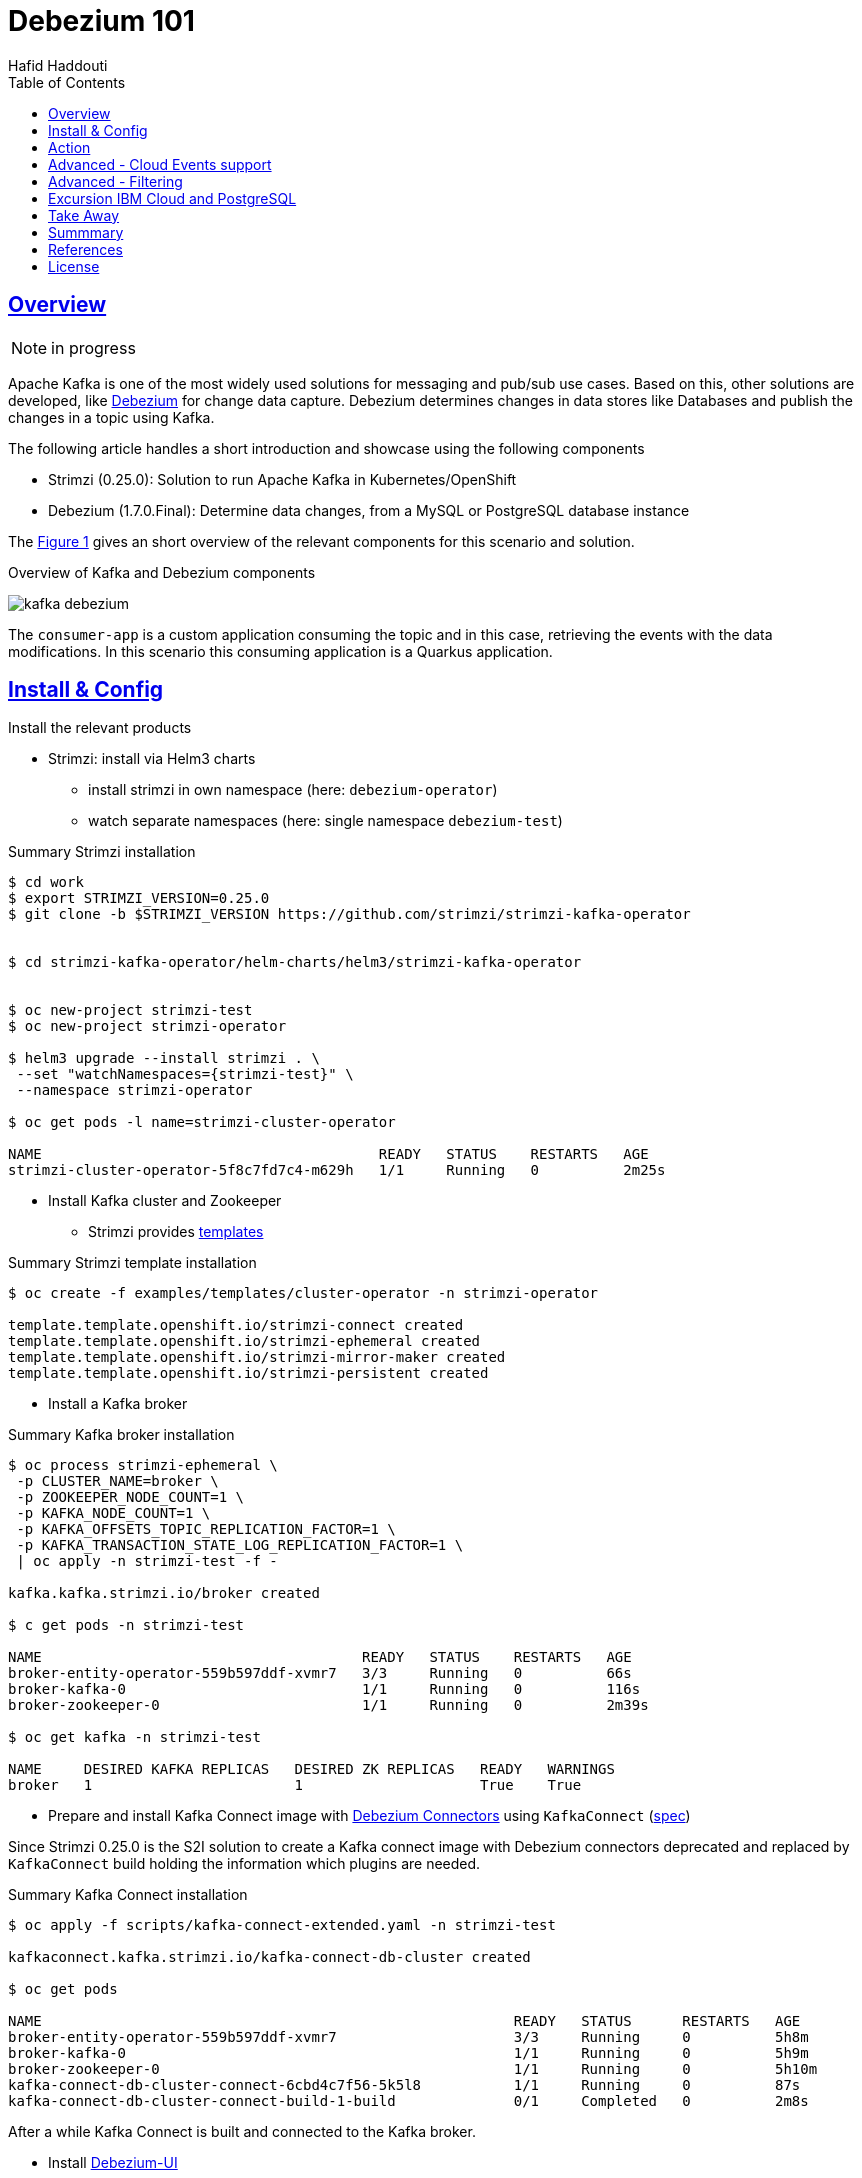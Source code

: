= Debezium 101
:author: Hafid Haddouti
:toc: macro
:toclevels: 4
:sectlinks:
:sectanchors:

toc::[]

== Overview

NOTE: in progress

Apache Kafka is one of the most widely used solutions for messaging and pub/sub use cases. Based on this, other solutions are developed, like link:https://debezium.io/[Debezium] for change data capture. Debezium determines changes in data stores like Databases and publish the changes in a topic using Kafka.

The following article handles a short introduction and showcase using the following components

* Strimzi (0.25.0): Solution to run Apache Kafka in Kubernetes/OpenShift
* Debezium (1.7.0.Final): Determine data changes, from a MySQL or PostgreSQL database instance

The <<Fig1>> gives an short overview of the relevant components for this scenario and solution.

[[Fig1, Figure 1]]
.Overview of Kafka and Debezium components
image:static/kafka-debezium.png[]

The `consumer-app` is a custom application consuming the topic and in this case, retrieving the events with the data modifications. In this scenario this consuming application is a Quarkus application.

== Install & Config

Install the relevant products

* Strimzi: install via Helm3 charts
** install strimzi in own namespace (here: `debezium-operator`) 
** watch separate namespaces (here: single namespace `debezium-test`) 

.Summary Strimzi installation
----
$ cd work
$ export STRIMZI_VERSION=0.25.0
$ git clone -b $STRIMZI_VERSION https://github.com/strimzi/strimzi-kafka-operator


$ cd strimzi-kafka-operator/helm-charts/helm3/strimzi-kafka-operator


$ oc new-project strimzi-test
$ oc new-project strimzi-operator

$ helm3 upgrade --install strimzi . \
 --set "watchNamespaces={strimzi-test}" \
 --namespace strimzi-operator

$ oc get pods -l name=strimzi-cluster-operator

NAME                                        READY   STATUS    RESTARTS   AGE
strimzi-cluster-operator-5f8c7fd7c4-m629h   1/1     Running   0          2m25s

----

* Install Kafka cluster and Zookeeper
** Strimzi provides link:https://github.com/strimzi/strimzi-kafka-operator/tree/0.25.0/examples/templates/cluster-operator[templates]

.Summary Strimzi template installation
----
$ oc create -f examples/templates/cluster-operator -n strimzi-operator

template.template.openshift.io/strimzi-connect created
template.template.openshift.io/strimzi-ephemeral created
template.template.openshift.io/strimzi-mirror-maker created
template.template.openshift.io/strimzi-persistent created
----

* Install a Kafka broker

.Summary Kafka broker installation
----
$ oc process strimzi-ephemeral \
 -p CLUSTER_NAME=broker \
 -p ZOOKEEPER_NODE_COUNT=1 \
 -p KAFKA_NODE_COUNT=1 \
 -p KAFKA_OFFSETS_TOPIC_REPLICATION_FACTOR=1 \
 -p KAFKA_TRANSACTION_STATE_LOG_REPLICATION_FACTOR=1 \
 | oc apply -n strimzi-test -f -

kafka.kafka.strimzi.io/broker created

$ c get pods -n strimzi-test

NAME                                      READY   STATUS    RESTARTS   AGE
broker-entity-operator-559b597ddf-xvmr7   3/3     Running   0          66s
broker-kafka-0                            1/1     Running   0          116s
broker-zookeeper-0                        1/1     Running   0          2m39s

$ oc get kafka -n strimzi-test

NAME     DESIRED KAFKA REPLICAS   DESIRED ZK REPLICAS   READY   WARNINGS
broker   1                        1                     True    True
----

* Prepare and install Kafka Connect image with link:https://debezium.io/documentation/reference/connectors/index.html[Debezium Connectors] using `KafkaConnect` (link:https://strimzi.io/docs/operators/latest/full/using.html#type-KafkaConnectSpec-reference[spec])

Since Strimzi 0.25.0 is the S2I solution to create a Kafka connect image with Debezium connectors deprecated and replaced by `KafkaConnect` build holding the information which plugins are needed.

.Summary Kafka Connect installation
----
$ oc apply -f scripts/kafka-connect-extended.yaml -n strimzi-test

kafkaconnect.kafka.strimzi.io/kafka-connect-db-cluster created

$ oc get pods

NAME                                                        READY   STATUS      RESTARTS   AGE
broker-entity-operator-559b597ddf-xvmr7                     3/3     Running     0          5h8m
broker-kafka-0                                              1/1     Running     0          5h9m
broker-zookeeper-0                                          1/1     Running     0          5h10m
kafka-connect-db-cluster-connect-6cbd4c7f56-5k5l8           1/1     Running     0          87s
kafka-connect-db-cluster-connect-build-1-build              0/1     Completed   0          2m8s
----

After a while Kafka Connect is built and connected to the Kafka broker.


* Install link:https://github.com/debezium/debezium-ui[Debezium-UI]

----
$ oc apply -f scripts/debezium-ui.yaml -n strimzi-test

service/debezium-service created
configmap/debezium-service-config created
deployment.apps/debezium-service created
route.route.openshift.io/debezium-route created

$ oc get pods

NAME                                                        READY   STATUS      RESTARTS   AGE
broker-entity-operator-559b597ddf-xvmr7                     3/3     Running     0          5h8m
broker-kafka-0                                              1/1     Running     0          5h9m
broker-zookeeper-0                                          1/1     Running     0          5h10m
debezium-service-7d988bdd4-r9vz4                            1/1     Running     0          4h10m
kafka-connect-db-cluster-connect-6cbd4c7f56-5k5l8           1/1     Running     0          87s
kafka-connect-db-cluster-connect-build-1-build              0/1     Completed   0          2m8s


$ oc get routes

NAME             HOST/PORT                                        PATH   SERVICES           PORT    TERMINATION   WILDCARD
debezium-route   debezium-route-strimzi-test....appdomain.cloud          debezium-service   <all>   passthrough   None

----

Afterwards the Debezium UI is available, but no connectors are installed.

image:static/debezium-ui-empty.png[]

But the wizard provides the possibility to register a connector

image:static/debezium-ui-connector-wizard.png[]


Now the following main components are successfully installed

* Strimzi
** Kafka Broker
** Zookeeper
** Kafka Connect with Debezium Connector for PostgreSQL and MySQL
* Debezium UI


== Action

With the running Kafka and Debezium components let's configure the data event capture for a MySQL or PostgreSQL database using the Debezium UI or direct via REST API to the Kafka Connect API.
Prerequisite is a running DB instance.


.Command for MySQL instance
----
oc exec -i -c kafka broker-kafka-0 -n strimzi-test -- curl -X POST \
    -H "Accept:application/json" \
    -H "Content-Type:application/json" \
    http://kafka-connect-postgresql-cluster-connect-api.strimzi-test:8083/connectors -d @- <<'EOF'

{
    "name": "mysql-connector-test-01",
    "config": {
        "connector.class": "io.debezium.connector.mysql.MySqlConnector",
        "tasks.max": "1",
        "database.hostname": "mysql",
        "database.port": "3306",
        "database.user": "debezium",
        "database.password": "dbz",
        "database.server.id": "184054",
        "database.server.name": "dbserver1",
        "database.include.list": "inventory",
        "database.history.kafka.bootstrap.servers": "broker-kafka-bootstrap.strimzi-test:9092",
        "database.history.kafka.topic": "schema-changes.mysql-test"
    }
}
EOF
----

.Command for PostgreSQL instance
----
oc exec -i -c kafka broker-kafka-0 -n strimzi-test -- curl -X POST \
    -H "Accept:application/json" \
    -H "Content-Type:application/json" \
    http://kafka-connect-postgresql-cluster-connect-api.strimzi-test:8083/connectors -d @- <<'EOF'

{
    "name": "pg-test-conntector",
    "config": {
        "connector.class": "io.debezium.connector.postgresql.PostgresConnector", 
        "database.hostname": "test.postgresql.com", 
        "database.port": "5432", 
        "database.user": "postgres", 
        "database.password": "postgres", 
        "database.dbname" : "ibmclouddb", 
        "database.server.name": "pg-test", 
        "table.include.list": "public.importantevents",
        "plugin.name": "wal2json",
        "slot.name": "repl_log_postgresql_test"
    }
}
EOF
----

This creates a connector and configures also a new topic for the relevant database tables with the topic name a schema `<namespace>.<schema>.<table-name>` like `pg-test.public.importantevents`.
`<namespace>` fragment has in the configuration API the name `database.server.name` but in the UI is it `namespace`.

Now modify (add, update) data rows in the table and verify the published messages on the Kafka topic.
The payload contains the previous and new data object in the `payload.before` and `payload.after` object.

.List existing topics
----
oc exec -it broker-kafka-0 -n strimzi-test -- /opt/kafka/bin/kafka-topics.sh \
    --bootstrap-server localhost:9092 --list
----


.Listen on messages from a given topic
----
oc exec -it broker-kafka-0 -n strimzi-test -- /opt/kafka/bin/kafka-console-consumer.sh \
    --bootstrap-server localhost:9092 \
    --from-beginning \
    --property print.key=true \
    --topic pg-test.public.importantevents
----

[source,json]
----
// ...
"payload": {
    "before": {
        "id": 15,
        "title": "event1",
        "event_state": "1",
        "created_at": "2021-10-16T18:34:32Z"
    },
    "after": {
        "id": 15,
        "title": "event1",
        "event_state": "2",
        "created_at": "2021-10-16T19:11:14Z"
    }
    // ...
}
----

== Advanced - Cloud Events support

Debezium link:https://debezium.io/documentation/reference/integrations/cloudevents.html[supports] the possibility to format the message corresponding the link:https://cloudevents.io/[Cloud Events] specification.

To enable the Cloud Event type are additional parameters in the connector configuration needed

----
    "value.converter": "io.debezium.converters.CloudEventsConverter",
    "value.converter.serializer.type" : "json",          
    "value.converter.data.serializer.type" : "json"
----

Supported types are JSON and Avro.

.Command for PostgreSQL instance with CloudEvents support
----
oc exec -i -c kafka broker-kafka-0 -n strimzi-test -- curl -X POST \
    -H "Accept:application/json" \
    -H "Content-Type:application/json" \
    http://kafka-connect-postgresql-cluster-connect-api.strimzi-test:8083/connectors -d @- <<'EOF'

{
    "name": "pg-test-conntector",
    "config": {
        "connector.class": "io.debezium.connector.postgresql.PostgresConnector", 
        "database.hostname": "test.postgresql.com", 
        "database.port": "5432", 
        "database.user": "postgres", 
        "database.password": "postgres", 
        "database.dbname" : "ibmclouddb", 
        "database.server.name": "pg-test-ce", 
        "table.include.list": "public.importantevents",
        "plugin.name": "wal2json",
        "slot.name": "repl_log_postgresql_test_ce",
        "value.converter": "io.debezium.converters.CloudEventsConverter",
        "value.converter.serializer.type" : "json",          
        "value.converter.data.serializer.type" : "json"
    }
}
EOF
----

An example event looks like the following example

[%collapsible]
====
[source,json]
----
{
    "id": "name:pg-test-ce;lsn:654316360;txId:540",
    "source": "/debezium/postgresql/pg-test-ce",
    "specversion": "1.0",
    "type": "io.debezium.postgresql.datachangeevent",
    "time": "2021-10-24T18:50:04.046Z",
    "datacontenttype": "application/json",
    "iodebeziumop": "c",
    "iodebeziumversion": "1.7.0.Final",
    "iodebeziumconnector": "postgresql",
    "iodebeziumname": "pg-test-ce",
    "iodebeziumtsms": "1635101404046",
    "iodebeziumsnapshot": "false",
    "iodebeziumdb": "ibmclouddb",
    "iodebeziumsequence": "[\"654314576\",\"654316360\"]",
    "iodebeziumschema": "public",
    "iodebeziumtable": "importantevents",
    "iodebeziumtxId": "540",
    "iodebeziumlsn": "654316360",
    "iodebeziumxmin": null,
    "iodebeziumtxid": null,
    "iodebeziumtxtotalorder": null,
    "iodebeziumtxdatacollectionorder": null,
    "data": {
        "schema": {
            "type": "struct",
            "fields": [
                {
                    "type": "struct",
                    "fields": [
                        {
                            "type": "int32",
                            "optional": false,
                            "default": 0,
                            "field": "id"
                        },
                        {
                            "type": "string",
                            "optional": false,
                            "field": "title"
                        },
                        {
                            "type": "string",
                            "optional": false,
                            "field": "event_state"
                        },
                        {
                            "type": "int64",
                            "optional": true,
                            "name": "io.debezium.time.MicroTimestamp",
                            "version": 1,
                            "field": "created_at"
                        }
                    ],
                    "optional": true,
                    "name": "pg_test_ce.public.importantevents.Value",
                    "field": "before"
                },
                {
                    "type": "struct",
                    "fields": [
                        {
                            "type": "int32",
                            "optional": false,
                            "default": 0,
                            "field": "id"
                        },
                        {
                            "type": "string",
                            "optional": false,
                            "field": "title"
                        },
                        {
                            "type": "string",
                            "optional": false,
                            "field": "event_state"
                        },
                        {
                            "type": "int64",
                            "optional": true,
                            "name": "io.debezium.time.MicroTimestamp",
                            "version": 1,
                            "field": "created_at"
                        }
                    ],
                    "optional": true,
                    "name": "pg_test_ce.public.importantevents.Value",
                    "field": "after"
                }
            ],
            "optional": false,
            "name": "io.debezium.connector.mysql.Data"
        },
        "payload": {
            "before": null,
            "after": {
                "id": 34,
                "title": "event1",
                "event_state": "1",
                "created_at": 1635108604046093
            }
        }
    }
}
----
====

== Advanced - Filtering

Kafka provides a solution to link:https://kafka.apache.org/documentation/#connect_transforms[transform] messages using link:https://debezium.io/documentation/reference/transformations/[Singe Message Transform (SMT)]. This can also be used in Debezium e.g. to link:https://debezium.io/documentation/reference/transformations/filtering.html[filter messages] which should be exposed to a topic.

The SMT feature is by default not enabled in Debezium. To enable to feature is an additional artifact in the `KafkaConnect` necessary holding the dependency for the SMT scripting.

* the SMT scripting artifact
* a JSR 223 implementation like Groovy

[source,yaml]
----
plugins:
      - name: debezium-smt-scripting
        artifacts:
          - type: tgz
            url: https://repo1.maven.org/maven2/io/debezium/debezium-scripting/1.7.0.Final/debezium-scripting-1.7.0.Final.tar.gz
            sha512sum: 360b48349ab7da6b68f91fb77eac7020989abeb756f9893a1c83d3ccd8872ef7d8b2a284cbfdcc8374bfc8cd5366ee1c74e7930cf4de331ed922fe78cf59df82

----

And with this enabled could a Debezium Connector configuration holds the transform rules

[source,json]
----
{
    "name": "pg-test-conntector-cd",
    "config": {
        "connector.class": "io.debezium.connector.postgresql.PostgresConnector", 
        "database.hostname": "test.postgresql.com", 
        "database.port": "5432", 
        "database.user": "postgres", 
        "database.password": "postgres", 
        "database.dbname" : "ibmclouddb", 
        "database.server.name": "pg-test-cd", 
        "plugin.name": "wal2json",
        "slot.name": "repl_log_postgresql_test_cd",
        "schema.include.list": "public",
        "table.include.list": "public.importantevents",
        "transforms": "state2",
        "transforms.state2.type": "io.debezium.transforms.Filter",
        "transforms.state2.topic.regex": "",
        "transforms.state2.language": "jsr223.groovy",
        "transforms.state2.condition": "value.after.event_state == \"2\"",
        "transforms.state2.null.handling.mode": "drop"
    }
}
----

NOTE: Consider, this works well if a custom plug-in jar/tgz is provided, containing the DB connector (like postgresql) and the scripting related artifacts. Otherwise a mechanism or manual interaction is needed to copy the scripting libs into the DB related plug-in directory

== Excursion IBM Cloud and PostgreSQL

Debezium needs for PostgreSQL some configuration adjustments as suggested in the link:https://debezium.io/documentation/reference/connectors/postgresql.html#setting-up-postgresql[docu]. One of the parameter is `wal_level = logical`.

In case the PostgreSQL instance is a link:https://cloud.ibm.com/docs/databases-for-postgresql[DBaaS in IBM Cloud] use the following commands, which are also explained in the link:https://cloud.ibm.com/docs/databases-for-postgresql?topic=databases-for-postgresql-changing-configuration&locale=en#wal-settings[IBM Cloud: Change PostgreSQL Configuration] page or more in detail in how to link:https://cloud.ibm.com/docs/databases-for-postgresql?topic=databases-for-postgresql-wal2json[enable the wal2json plugin].

.Summarized the following steps are needed
* Set `wal_level` to `logical`
* Increase the default values for `max_replication_slots` and `max_wal_senders`
* Set the password for the user with `REPLICATION` permissions (here: user `repl`)
* Create a logical replication slot for the given PostgreSQL instance via API


.Commands to change `wal_level`
----
$ ibmcloud cdb ls
Retrieving instances for all database types in all resource groups in all locations under ... as ...
OK
Name                             Location   State   
postgresql-demo                  eu-de      active   

$ ibmcloud cdb deployment-configuration-schema postgresql-demo
Retrieving database configuration schema for postgresql-demo...
OK

Setting              Default       Kind     Choices                  Requires Restart   
log_connections      off           choice   [off, on]                false   
log_disconnections   off           choice   [off, on]                false   
synchronous_commit   local         choice   [local, off]             false   
wal_level            hot_standby   choice   [hot_standby, logical]   true   

Setting                      Default   Kind      Min/Max             Requires Restart   
archive_timeout              1800      integer   [300, 1073741823]   false   
deadlock_timeout             10000     integer   [100, 2147483647]   false   
effective_io_concurrency     12        integer   [1, 1000]           false   
log_min_duration_statement   100       integer   [100, 2147483647]   false   
max_connections              115       integer   [115, null]         true   
max_prepared_transactions    0         integer   [0, null]           true   
max_replication_slots        10        integer   [10, 262143]        true   
max_wal_senders              12        integer   [12, 262143]        true   
shared_buffers               32000     integer   [16, null]          true   
tcp_keepalives_count         6         integer   [0, 2147483647]     false   
tcp_keepalives_idle          300       integer   [0, 2147483647]     false   
tcp_keepalives_interval      10        integer   [0, 2147483647]     false   



$ ibmcloud cdb deployment-configuration postgresql-demo '{"configuration": {"wal_level": "logical", "max_replication_slots": 21, "max_wal_senders": 21 }}'
Applying new configuration to postgresql-demo...
The deployment's configuration is being changed with this task:
...

$ ibmcloud cdb deployment-user-password postgresql-demo repl

$ export BT=`ibmcloud iam oauth-tokens --output JSON | jq -r .iam_token`
$ export DBID=`ibmcloud cdb about postgresql-demo -a -j | jq -r .resource.id | sed 's/\//%2F/g'`
$ curl -X POST https://api.eu-de.databases.cloud.ibm.com/v5/ibm/deployments/${DBID}/postgresql/logical_replication_slots   -H 'Authorization: '"${BT}"' \
  -H 'Content-Type: application/json' \
  -d '{"logical_replication_slot": {"name": "repl_log_postgresql-demo", "database_name": "postgresql-demo", "plugin_type": "wal2json" } }'

----

Verify the state with the sql `SHOW wal_level` if the result is `logical`.

Pay also attention to set in the Debezium Connector the `plugin.name=wal2json`. Also the DB user/role needs the permissions to interact with the relevant tables.

.NOT for production - simplified workaround
[source,sql]
----
GRANT ALL PRIVILEGES ON ALL TABLES IN SCHEMA public TO repl;
----

== Take Away

* In case multiple connectors using the same databse, use different replication slot names (`slot.name`)
* Replication has a hugh impact on storage and performance. Monitor and increase the resources accordingly


== Summmary

tbd

== References

* link:https://debezium.io/[Debezium]
* link:https://quarkus.io/guides/kafka[Quarkus: Kafka Reference Guide]
* link:https://strimzi.io/docs/operators/latest/full/deploying.html#deploy-tasks_str[Deploy Strimzi]
* link:https://github.com/debezium/debezium-ui[Debezium UI]
* link:https://debezium.io/documentation/reference/connectors/postgresql.html#postgresql-connector-properties[Debezium: PostgreSQL Connector Properties]
* link:https://debezium.io/documentation/reference/integrations/cloudevents.html[Debezium: Exporting CloudEvents]

== License

This article and project are licensed under the Apache License, Version 2.
Separate third-party code objects invoked within this code pattern are licensed by their respective providers pursuant
to their own separate licenses. Contributions are subject to the
link:https://developercertificate.org/[Developer Certificate of Origin, Version 1.1] and the
link:https://www.apache.org/licenses/LICENSE-2.0.txt[Apache License, Version 2].

See also link:https://www.apache.org/foundation/license-faq.html#WhatDoesItMEAN[Apache License FAQ]
.